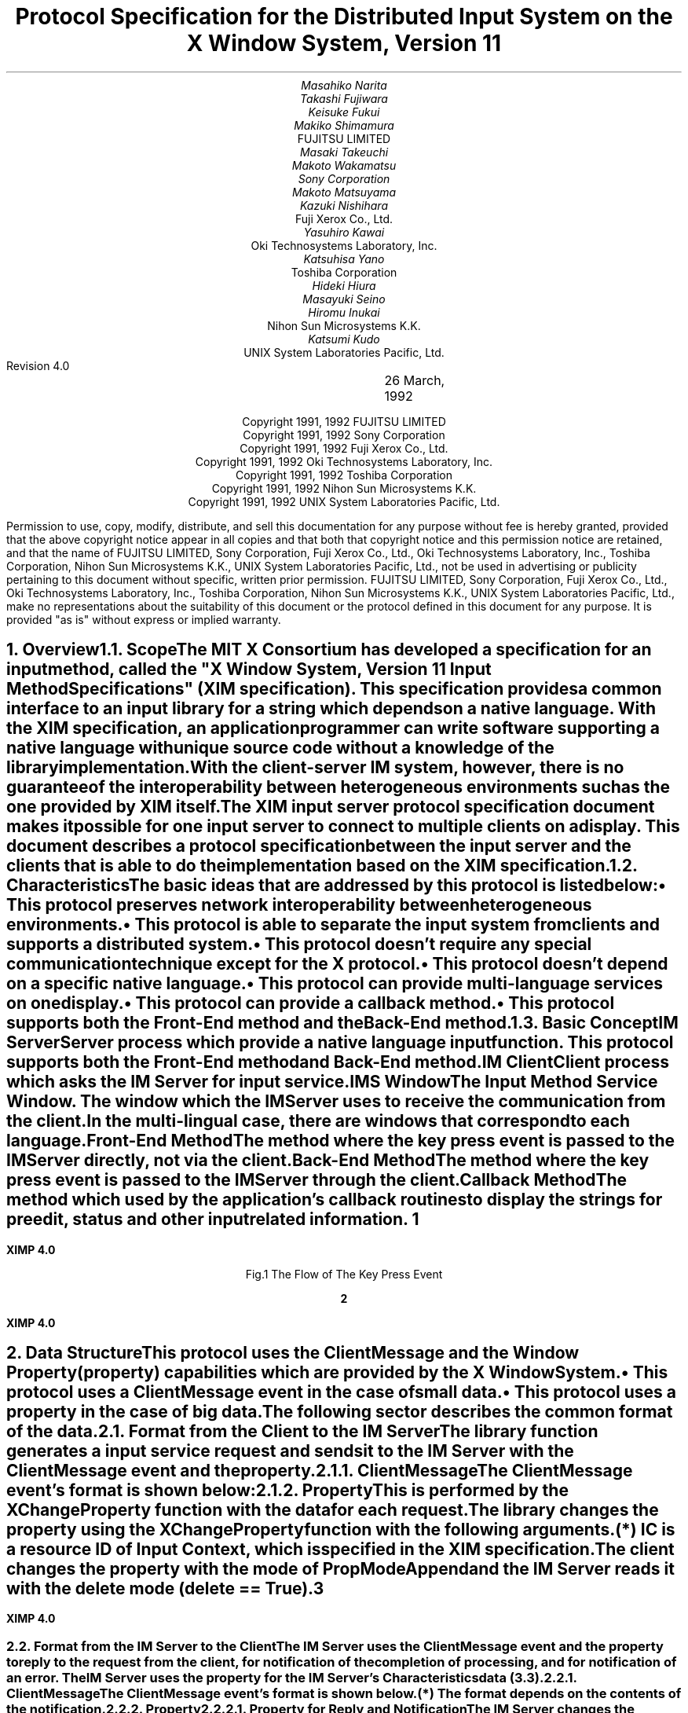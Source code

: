 .\" To print this file, type tbl macros.t ThisFile | troff -ms
.EH ''''
.OH ''''
.EF ''''
.OF ''''
.fp 6 I
.fp 7 C
.fp 8 CB
.ps 11
.nr PS 11
\&
.sp 3
.TL
\s+3\fBProtocol Specification for the Distributed Input System\fP\s-3
.sp
on the X Window System, Version 11
.sp 3
.AU
Masahiko Narita
Takashi Fujiwara
Keisuke Fukui
Makiko Shimamura
.AI
FUJITSU LIMITED
.AU
Masaki Takeuchi
Makoto Wakamatsu
Sony Corporation
.AU
Makoto Matsuyama
Kazuki Nishihara
.AI
Fuji Xerox Co., Ltd.
.AU
Yasuhiro Kawai
.AI
Oki Technosystems Laboratory, Inc.
.AU
Katsuhisa Yano
.AI
Toshiba Corporation
.AU
Hideki Hiura
Masayuki Seino
Hiromu Inukai
.AI
Nihon Sun Microsystems K.K.
.AU
Katsumi Kudo
.AI
UNIX System Laboratories Pacific, Ltd.
.sp 4
Revision 4.0		 26 March, 1992
.ce 0
.br
\&
.LP
.ps 11
.nr PS 11
.bp
\&
.ps 9
.nr PS 9
.sp 8
.LP
.DS C
Copyright 1991, 1992 FUJITSU LIMITED
Copyright 1991, 1992 Sony Corporation
Copyright 1991, 1992 Fuji Xerox Co., Ltd.
Copyright 1991, 1992 Oki Technosystems Laboratory, Inc.
Copyright 1991, 1992 Toshiba Corporation
Copyright 1991, 1992 Nihon Sun Microsystems K.K.
Copyright 1991, 1992 UNIX System Laboratories Pacific, Ltd.
.DE
.sp 3
.LP
Permission to use, copy, modify, distribute, and sell this documentation
for any purpose without fee is hereby granted, provided that the above
copyright notice appear in all copies and that both that copyright notice
and this permission notice are retained, and that the name of FUJITSU 
LIMITED, Sony Corporation, Fuji Xerox Co., Ltd., Oki Technosystems 
Laboratory, Inc., Toshiba Corporation, Nihon Sun Microsystems K.K., UNIX 
System Laboratories Pacific, Ltd., not be used in advertising or publicity 
pertaining to this document without specific, written prior permission.
FUJITSU LIMITED, Sony Corporation, Fuji Xerox Co., Ltd., Oki Technosystems 
Laboratory, Inc., Toshiba Corporation, Nihon Sun Microsystems K.K., UNIX 
System Laboratories Pacific, Ltd., make no representations about the 
suitability of this document or the protocol defined in this document for 
any purpose.  It is provided "as is" without express or implied warranty.
.ps 11
.nr PS 11
.bp 1
.EH '\fBXIMP 4.0\fP'''
.OH '\fBXIMP 4.0\fP'''
.EF ''\fB % \fP''
.OF ''\fB % \fP''
.NH 1
Overview
.XS
\*(SN Overview
.XE
.NH 2
Scope
.XS
\*(SN Scope
.XE
.LP
The MIT X Consortium has developed a specification for an input method, 
called the "X Window System, Version 11 Input Method Specifications" 
(XIM specification). This specification provides a common interface to 
an input library for a string which depends on a native language. 
With the XIM specification, an application programmer can write software 
supporting a native language with unique source code without a knowledge 
of the library implementation.
.LP
With the client-server IM system, however, there is no guarantee of the 
interoperability between heterogeneous environments such as the one 
provided by XIM itself.
.LP
The XIM input server protocol specification document makes it possible 
for one input server to connect to multiple clients on a display. 
This document describes a protocol specification between the input server 
and the clients that is able to do the implementation based on the XIM 
specification.
.LP
.NH 2
Characteristics
.XS
\*(SN Characteristics
.XE
.LP
The basic ideas that are addressed by this protocol is listed below:
.IP \(bu 
This protocol preserves network interoperability between heterogeneous 
environments.
.IP \(bu
This protocol is able to separate the input system from clients and 
supports a distributed system.
.IP \(bu
This protocol doesn't require any special communication technique except 
for the X protocol.
.IP \(bu
This protocol doesn't depend on a specific native language.
.IP \(bu
This protocol can provide multi-language services on one display.
.IP \(bu
This protocol can provide a callback method.
.IP \(bu
This protocol supports both the Front-End method and the Back-End method.
.LP
.NH 2
Basic Concept
.XS
\*(SN Basic Concept
.XE
.LP
.IP "IM Server"
Server process which provide a native language input function.
This protocol supports both the Front-End method and Back-End method.
.IP "IM Client"
Client process which asks the IM Server for input service.
.IP "IMS Window"
The Input Method Service Window.  The window which the IM Server uses to 
receive the communication from the client.  In the multi-lingual case, 
there are windows that correspond to each language.
.IP "Front-End Method"
The method where the key press event is passed to the IM Server directly, 
not via the client.
.IP "Back-End Method"
The method where the key press event is passed to the IM Server through 
the client.
.IP "Callback Method"
The method which used by the application's callback routines to display 
the strings for preedit, status and other input related information.
.bp
.in +4c
.\" ---------- figure start ----------
... -0.25 -2.5 2 0.75
... 0.000i 3.250i 2.250i 0.000i
.nr 00 \n(.u
.nf
.PS 3.250i 2.250i 
.br
\h'1.250i'\v'0.750i'\h'-0.0m'\v'0.2m'\h'-\w'IM Client'u/2u'IM Client\h'-\w'IM Client'u/2u'
.sp -1
\h'0.250i'\v'1.500i'\v'-.13m'\L'-1.500i\(br'\v'.13m'
.sp -1
\h'0.250i'\l'2.000i'
.sp -1
\h'2.250i'\v'-.13m'\L'1.500i\(br'\v'.13m'
.sp -1
\h'2.250i'\v'1.500i'\l'-2.000i'
.sp -1
\h'1.500i'\v'1.250i'\h'-0.0m'\v'0.2m'\h'-\w'XIM Library'u/2u'XIM Library\h'-\w'XIM Library'u/2u'
.sp -1
\h'0.750i'\v'1.500i'\D'l0.050i 0.000i'
.sp -1
\h'0.854i'\v'1.500i'\D'l0.050i 0.000i'
.sp -1
\h'0.957i'\v'1.500i'\D'l0.050i 0.000i'
.sp -1
\h'1.061i'\v'1.500i'\D'l0.050i 0.000i'
.sp -1
\h'1.164i'\v'1.500i'\D'l0.050i 0.000i'
.sp -1
\h'1.268i'\v'1.500i'\D'l0.050i 0.000i'
.sp -1
\h'1.371i'\v'1.500i'\D'l0.050i 0.000i'
.sp -1
\h'1.475i'\v'1.500i'\D'l0.050i 0.000i'
.sp -1
\h'1.579i'\v'1.500i'\D'l0.050i 0.000i'
.sp -1
\h'1.682i'\v'1.500i'\D'l0.050i 0.000i'
.sp -1
\h'1.786i'\v'1.500i'\D'l0.050i 0.000i'
.sp -1
\h'1.889i'\v'1.500i'\D'l0.050i 0.000i'
.sp -1
\h'1.993i'\v'1.500i'\D'l0.050i 0.000i'
.sp -1
\h'2.096i'\v'1.500i'\D'l0.050i 0.000i'
.sp -1
\h'2.200i'\v'1.500i'\D'l0.050i 0.000i'
.sp -1
\h'2.250i'\v'1.500i'\D'l0.000i -0.050i'
.sp -1
\h'2.250i'\v'1.388i'\D'l0.000i -0.050i'
.sp -1
\h'2.250i'\v'1.275i'\D'l0.000i -0.050i'
.sp -1
\h'2.250i'\v'1.163i'\D'l0.000i -0.050i'
.sp -1
\h'2.250i'\v'1.050i'\D'l0.000i -0.050i'
.sp -1
\h'2.250i'\v'1.000i'\D'l-0.050i 0.000i'
.sp -1
\h'2.146i'\v'1.000i'\D'l-0.050i 0.000i'
.sp -1
\h'2.043i'\v'1.000i'\D'l-0.050i 0.000i'
.sp -1
\h'1.939i'\v'1.000i'\D'l-0.050i 0.000i'
.sp -1
\h'1.836i'\v'1.000i'\D'l-0.050i 0.000i'
.sp -1
\h'1.732i'\v'1.000i'\D'l-0.050i 0.000i'
.sp -1
\h'1.629i'\v'1.000i'\D'l-0.050i 0.000i'
.sp -1
\h'1.525i'\v'1.000i'\D'l-0.050i 0.000i'
.sp -1
\h'1.421i'\v'1.000i'\D'l-0.050i 0.000i'
.sp -1
\h'1.318i'\v'1.000i'\D'l-0.050i 0.000i'
.sp -1
\h'1.214i'\v'1.000i'\D'l-0.050i 0.000i'
.sp -1
\h'1.111i'\v'1.000i'\D'l-0.050i 0.000i'
.sp -1
\h'1.007i'\v'1.000i'\D'l-0.050i 0.000i'
.sp -1
\h'0.904i'\v'1.000i'\D'l-0.050i 0.000i'
.sp -1
\h'0.800i'\v'1.000i'\D'l-0.050i 0.000i'
.sp -1
\h'0.750i'\v'1.000i'\D'l0.000i 0.050i'
.sp -1
\h'0.750i'\v'1.112i'\D'l0.000i 0.050i'
.sp -1
\h'0.750i'\v'1.225i'\D'l0.000i 0.050i'
.sp -1
\h'0.750i'\v'1.337i'\D'l0.000i 0.050i'
.sp -1
\h'0.750i'\v'1.450i'\D'l0.000i 0.050i'
.sp -1
\h'1.500i'\v'2.000i'\h'-0.0m'\v'0.2m'\h'-\w'IM Server'u/2u'IM Server\h'-\w'IM Server'u/2u'
.sp -1
\h'0.750i'\v'2.250i'\v'-.13m'\L'-0.500i\(br'\v'.13m'
.sp -1
\h'0.750i'\v'1.750i'\l'1.500i'
.sp -1
\h'2.250i'\v'1.750i'\v'-.13m'\L'0.500i\(br'\v'.13m'
.sp -1
\h'2.250i'\v'2.250i'\l'-1.500i'
.sp -1
\h'1.250i'\v'3.000i'\h'-0.0m'\v'0.2m'\h'-\w'X Server'u/2u'X Server\h'-\w'X Server'u/2u'
.sp -1
\h'0.250i'\v'3.250i'\v'-.13m'\L'-0.500i\(br'\v'.13m'
.sp -1
\h'0.250i'\v'2.750i'\l'2.000i'
.sp -1
\h'2.250i'\v'2.750i'\v'-.13m'\L'0.500i\(br'\v'.13m'
.sp -1
\h'2.250i'\v'3.250i'\l'-2.000i'
.sp -1
\h'0.500i'\v'2.750i'\D'l0.000i -0.050i'
.sp -1
\h'0.500i'\v'2.650i'\D'l0.000i -0.050i'
.sp -1
\h'0.500i'\v'2.550i'\D'l0.000i -0.050i'
.sp -1
\h'0.500i'\v'2.450i'\D'l0.000i -0.050i'
.sp -1
\h'0.500i'\v'2.350i'\D'l0.000i -0.050i'
.sp -1
\h'0.500i'\v'2.250i'\D'l0.000i -0.050i'
.sp -1
\h'0.500i'\v'2.150i'\D'l0.000i -0.050i'
.sp -1
\h'0.500i'\v'2.050i'\D'l0.000i -0.050i'
.sp -1
\h'0.500i'\v'1.950i'\D'l0.000i -0.050i'
.sp -1
\h'0.500i'\v'1.850i'\D'l0.000i -0.050i'
.sp -1
\h'0.500i'\v'1.750i'\D'l0.000i -0.050i'
.sp -1
\h'0.500i'\v'1.650i'\D'l0.000i -0.050i'
.sp -1
\h'0.500i'\v'1.550i'\D'l0.000i -0.050i'
.sp -1
\h'0.500i'\v'1.450i'\D'l0.000i -0.050i'
.sp -1
\h'0.500i'\v'1.350i'\D'l0.000i -0.050i'
.sp -1
\h'0.500i'\v'1.250i'\D'l0.000i -0.050i'
.sp -1
\h'0.500i'\v'1.150i'\D'l0.000i -0.050i'
.sp -1
\h'0.500i'\v'1.050i'\D'l0.000i -0.050i'
.sp -1
\h'0.500i'\v'0.950i'\D'l0.000i -0.050i'
.sp -1
\h'0.500i'\v'0.900i'\D'l0.050i 0.000i'
.sp -1
\h'0.613i'\v'0.900i'\D'l0.050i 0.000i'
.sp -1
\h'0.725i'\v'0.900i'\D'l0.050i 0.000i'
.sp -1
\h'0.837i'\v'0.900i'\D'l0.050i 0.000i'
.sp -1
\h'0.950i'\v'0.900i'\D'l0.050i 0.000i'
.sp -1
\h'1.000i'\v'0.900i'\D'l0.000i 0.050i'
.sp -1
\h'1.000i'\v'1.000i'\D'l0.000i 0.050i'
.sp -1
\h'1.000i'\v'1.100i'\D'l0.000i 0.050i'
.sp -1
\h'1.000i'\v'1.200i'\D'l0.000i 0.050i'
.sp -1
\h'1.000i'\v'1.300i'\D'l0.000i 0.050i'
.sp -1
\h'1.000i'\v'1.400i'\D'l0.000i 0.050i'
.sp -1
\h'1.000i'\v'1.500i'\D'l0.000i 0.050i'
.sp -1
\h'1.000i'\v'1.600i'\D'l0.000i 0.050i'
.sp -1
\h'1.000i'\v'1.700i'\D'l0.000i 0.050i'
.sp -1
\h'0.975i'\v'1.650i'\D'l0.025i 0.100i'
.sp -1
\h'1.025i'\v'1.650i'\D'l-0.025i 0.100i'
.sp -1
\v'2.500i'\h'-0.0m'\v'0.2m'\v'-1u*\n(.vu/2u'\h'-\w'Back End'u/2u'Back End\h'-\w'Back End'u/2u'
.sp -1
\v'2.500i'\h'-0.0m'\v'0.2m'\v'1u*\n(.vu/2u'\h'-\w'Method'u/2u'Method\h'-\w'Method'u/2u'
.sp -1
\h'1.250i'\v'2.750i'\D'l0.000i -0.050i'
.sp -1
\h'1.250i'\v'2.638i'\D'l0.000i -0.050i'
.sp -1
\h'1.250i'\v'2.525i'\D'l0.000i -0.050i'
.sp -1
\h'1.250i'\v'2.412i'\D'l0.000i -0.050i'
.sp -1
\h'1.250i'\v'2.300i'\D'l0.000i -0.050i'
.sp -1
\h'1.275i'\v'2.350i'\D'l-0.025i -0.100i'
.sp -1
\h'1.225i'\v'2.350i'\D'l0.025i -0.100i'
.sp -1
\h'1.750i'\v'2.500i'\h'-0.0m'\v'0.2m'\v'-1u*\n(.vu/2u'\h'-\w'Front End'u/2u'Front End\h'-\w'Front End'u/2u'
.sp -1
\h'1.750i'\v'2.500i'\h'-0.0m'\v'0.2m'\v'1u*\n(.vu/2u'\h'-\w'Method'u/2u'Method\h'-\w'Method'u/2u'
.sp -1
.sp 1+3.250i
.PE
.if \n(00 .fi
.\" ---------- figure end ----------
.in -4c
.sp
.ce
Fig.1 The Flow of The Key Press Event
.LP
.bp
.NH 1
Data Structure
.XS
\*(SN Data Structure
.XE
.LP
This protocol uses the ClientMessage and the Window Property (property)
capabilities which are provided by the X Window System.
.IP \(bu
This protocol uses a ClientMessage event in the case of small data.
.IP \(bu
This protocol uses a property in the case of big data.
.LP
The following sector describes the common format of the data.
.LP
.NH 2
Format from the Client to the IM Server 
.XS
\*(SN Format from the Client to the IM Server 
.XE
.LP
The library function generates a input service request and sends it to 
the IM Server with the ClientMessage event and the property. 
.LP
.NH 3
ClientMessage
.XS
\*(SN ClientMessage
.XE
.LP
The ClientMessage event's format is shown below:
.RS
.TS
tab(:);
c s | c
lw(2c) lw(2.5c) | l.
_
.sp 6p
.B
Structure Member:Contents
.sp 6p
_
.sp 6p
.R
int:type:ClientMessage
u_long:serial:Set by the X Window System
Bool:send_event:Set by the X Window System
Display:*display:The value specified with XOpenIM
Window:window:IMS Window ID
Atom:message_type:_XIMP_PROTOCOL
int:format:32
.sp 6p
_
.sp 6p
long:data[5]:(to be described in each request)
.sp 6p
_
.TE
.RE
.LP
.NH 3
Property
.XS
\*(SN Property
.XE
.LP
This is performed by the XChangeProperty function with the data for each 
request.
.LP
The library changes the property using the XChangeProperty function with 
the following arguments.
.RS
.TS H
tab(:);
c s | c
lw(2c) lw(2.5c) | l.
_
.sp 6p
.B
Argument:Contents
.sp 6p
_
.sp 6p
.TH
.R
Display:*display:Specified in XOpenIM
Window:window:Client window ID specified in IC (*)
Atom:property:to be described in each request
Atom:type:to be described in each request
int:format:to be described in each request
int:mode:PropModeAppend
u_char:*data:to be described in each request
int:nelements:to be described in each request
.sp 6p
_
.TE
.LP
.IP (*)
IC is a resource ID of Input Context, which is specified in the XIM 
specification.
.RE
.LP
The client changes the property with the mode of PropModeAppend and the 
IM Server reads it with the delete mode (delete == True).
.LP
.bp
.NH 2
Format from the IM Server to the Client
.XS
\*(SN Format from the IM Server to the Client
.XE
.LP
The IM Server uses the ClientMessage event and the property to reply to 
the request from the client, for notification of the completion of 
processing, and for notification of an error. The IM Server uses the 
property for the IM Server's Characteristics data (3.3). 
.LP
.NH 3
ClientMessage
.XS
\*(SN ClientMessage
.XE
.LP
The ClientMessage event's format is shown below.
.RS
.TS H
tab(:);
c s | c
lw(2c) lw(2.5c) | l.
_
.sp 6p
.B
Structure Member:Contents
.sp 6p
_
.TH
.sp 6p
.R
int:type:ClientMessage
u_long:serial:Set by the X Window System
Bool:send_event:Set by the X Window System
Display:*display:IM Server's Display
Window:window:Focus Window ID specified in IC
Atom:message_type:_XIMP_PROTOCOL
int:format:32 or 8 (*)
.sp 6p
_
.sp 6p
long:data[5]:(to be described in each request)
.sp 6p
_
.TE
.LP
.IP (*)
The format depends on the contents of the notification.
.RE
.LP
.NH 3
Property
.XS
\*(SN Introduction
.XE
.NH 4
Property for Reply and Notification 
.XS
\*(SN Property for Reply and Notification 
.XE
.LP
The IM Server changes the property using the XChangeProperty function 
with the following arguments.
.RS
.TS H
tab(:);
c s | c
lw(2c) lw(2.5c) | l.
_
.sp 6p
.B
Argument:Contents
.sp 6p
_
.sp 6p
.TH
.R
Display:*display:IM Server's Display
Window:window:IMS Window ID
Atom:property:to be described in each request
Atom:type:to be described in each request
int:format:to be described in each request
int:mode:PropModeAppend
u_char:*data:to be described in each request
int:nelements:to be described in each request
.sp 6p
_
.TE
.RE
.LP
The IM Server changes the property with the mode of PropModeAppend and 
the client reads it with the delete mode (delete == True).
.LP
.bp
.NH 4
Property for IM Server's Characteristics Data 
.XS
\*(SN Property for IM Server's Characteristics Data 
.XE
.LP
The IM Server changes the property using the XChangeProperty function 
with the following arguments.
.RS
.TS H
tab(:);
c s  | c
lw(2c) lw(2.5c)  | l.
_
.sp 6p
.TH
.B
Argument:Contents
.sp 6p
_
.sp 6p
.sp 6p
.R
Display:*display:IM Server's Display
Window:window:IMS Window ID
Atom:property:to be described in each request
Atom:type:to be described in each request
int:format:to be described in each request
int:mode:PropModeReplace
u_char:*data:to be described in each request
int:nelements:to be described in each request
.sp 6p
_
.TE
.RE
.LP
The IM Server changes the property with the mode of PropModeAppend and 
the client reads it with the delete mode (delete == False).
.LP
.bp
.NH 1
Initial Processing in IM Server
.XS
\*(SN Initial Processing in IM Server
.XE
.LP
The IM Server sets the following during initialization.
.IP \(bu
Creation of the Atom declaring the language
.IP \(bu
Declaration the IMS Window
.IP \(bu
Registration of the attributes of the IM Server
.LP
.NH 2
Creation of the Atom declaring the input language
.XS
\*(SN Creation of the Atom declaring the input language
.XE
.LP
The IM Server registers the name of input language with the following 
format.
.DS
Basic Declaration of Input	_XIMP_<localename>
Detailed Declaration of Input	_XIMP_<localename>@<servername>.<screen>
.sp
	<localename>	locale name
	<servername>	IM Server name
	<screen>		screen number
.DE
.LP
The IM Server must at least declare basic declaration format.
.LP
This localename format is compliant with POSIX and XPG3, using the 
following format.
.DS
<language>[_<territory>]
.DE
.LP
This protocol uses ISO 639 (language code) in "language" and ISO 3166 
(country code) in "territory".
.LP
In case of multiple Atoms for a locale, choose the longest name.
.RS
.TS
tab(;);
l s s
lw(1c) l l.
For example:
.sp 6p
;_XIMP_ja;Japanese
;_XIMP_ja_JP
;_XIMP_ja_JP@xxx.0
;_XIMP_ko;Korean
;_XIMP_ko_KR
;_XIMP_ko_KR@xxx.0
;_XIMP_zh_CN;Chinese in Mainland China
;_XIMP_zh_CN@xxx.0
;_XIMP_zh_TW;Chinese in R.O.C.
;_XIMP_zh_TW@xxx.0
.TE
.RE
.LP
.NH 2
Declaration of the IMS Window
.XS
\*(SN Declaration of the IMS Window
.XE
.LP
The IM Server creates a window (IMS Window) for communication between 
clients and the IM Server depending on the input language. An IMS Window 
is declared as a selection owner of the Atom which declares the input 
language. 
.LP
.bp
.NH 2
Registration of the Attributes of the IM Server
.XS
\*(SN Registration of the Attributes of the IM Server
.XE
.LP 
IM Server registers the following information to an IMS Window as a 
property. The detailed information shown below.
.RS
.TS
tab(:);
lw(6c) l.
_XIMP_VERSION:Protocol version
_XIMP_STYLE:List of supported styles
_XIMP_TYPE:Type of protocol
.TE
.RE
.LP
The above attributes must be set by the IM Server. The following 
attributes are optional.
.RS
.TS
tab(:);
lw(6c) l.
_XIMP_SERVERNAME:Name of IM Server
_XIMP_SERVERVERSION:Version of IM Server
_XIMP_VENDORNAME:Name of vendor
_XIMP_SPROC_STARTED_KEYS:Start of keys
_XIMP_SPROC_STOPPED_KEYS:Last of keys
_XIMP_EXTENSIONS:List of vendor extensions
.TE
.RE
.LP
.NH 3
_XIMP_VERSION
.XS
\*(SN _XIMP_VERSION
.XE
.LP
.RS
.TS
tab(|);
l c l.
Property Name|:|_XIMP_VERSION
Property Type|:|XA_STRING
Format|:|8
data|:|String described protocol version
nelements|:|String Length of data
.TE
.RE
.LP
.TS
center, allbox;
lw(9c).
.vs 15
XIMP.4.0
.TE
.LP
.NH 3
_XIMP_STYLE
.XS
\*(SN _XIMP_STYLE
.XE
.LP
.RS
.TS
tab(|);
l c l.
Property Name|:|_XIMP_STYLE
Property Type|:|_XIMP_STYLE
Format|:|32
data|:|List of XIMStyle that are described in the XIM specification
nelements|:|The number of styles which are supported by the IM Server
.TE
.RE
.LP
.TS
center, allbox, tab(:);
n lw(8c).
.vs 15
0:\&
4:\&
\&
.TE
.LP
.bp
.NH 3
_XIMP_TYPE
.XS
\*(SN _XIMP_TYPE
.XE
.LP
.RS
.TS
tab(|);
l c l.
Property Name|:|_XIMP_TYPE
Property Type|:|_XIMP_TYPE
Format|:|32
data|:|List of bitmasks, each of which specifies the IM Server supported 
style nelements|:|The number of types that the IM Server supports
.TE
.RE
.LP
.TS
center, box, tab(:);
n | l | l.
.vs 15
0:each element is described below:priority high
_
4
_

::priority low
.TE
.LP
Current possible values are a combination of the following:
.TS
center, tab(:);
| lw(3c) | n | n | n | n | n | n |
l n n n n n n.
_
\&
_
:5:4:3:2:1:0
.TE
.LP
.RS
.IP "0 : Front-End"
.IP "1 : Back-End"
.IP "2 : Type1"
library recognizes registered keys and notifies a server to start to 
processing key events.
.IP "3 : Type2"
library does not recognize any registered keys.  IM Server will always 
be the first to process key events.
.IP "4 : Type3"
This type is only occurred in the case of Front-End. Key events are 
always passed to both of IM Server and the library. Both of them 
recognize registered keys.
.IP "5 : Synchronous-Transfer"
KeyPress is transferred synchronously. (See 4.1.) 
(This bit has meaning only when the Back-End bit is ON.)
.RE
.LP
Protocol details are determined by the type. Type dependent Protocols 
are described below.
.TS
center, tab(:);
l | c | c | c | c | c.
_
.sp 6p
.B
Protocol Name:FEP/Type1:FEP/2:FEP/3:BEP/1:BEP/2
.sp 6p
_
.sp 6p
.R
\fBXIMP_REG_KEY_PRESSED\fP:mandatory:none:optional:mandatory:none
\fBXIMP_SPROC_STARTED\fP:optional:none:optional:none:none
\fBXIMP_SPROC_STOPPED\fP:mandatory:none:optional:mandatory:none
.sp 6p
_
.TE
.LP
.TS
center, tab(:);
l c c c.
_
.sp 6p
.B
:Optional:Mandatory:None
.R
.sp 6p
_
.sp 6p
\fBReceiver\fP:need not receive message:must receive message:don't receive message
.sp 6p
_
.sp 6p
\fBSender\fP:must send message:must send message:don't send message
.sp 6p
_
.TE
.LP
.NH 3
_XIMP_SERVERNAME
.XS
\*(SN _XIMP_SERVERNAME
.XE
.LP
.RS
.TS
tab(|);
l c l.
Property Name|:|_XIMP_SERVERNAME
Property Type|:|XA_STRING
Format|:|8
data|:|String described server name
nelements|:|String length of data
.TE
.RE
.LP
.TS
center, allbox;
lw(9c).
.vs 15
\&
.TE
.LP
.NH 3
_XIMP_SERVERVERSION
.XS
\*(SN _XIMP_SERVERVERSION
.XE
.LP
.RS
.TS
tab(|);
l c l.
Property Name|:|_XIMP_SERVERVERSION
Property Type|:|XA_STRING
Format|:|8
data|:|String described server version
nelements|:|String length of data
.TE
.RE
.LP
.TS
center, allbox;
lw(9c).
.vs 15
\&
.TE
.LP
.NH 3
_XIMP_VENDORNAME
.XS
\*(SN _XIMP_VENDORNAME
.XE
.LP
.RS
.TS
tab(|);
l c l.
Property Name|:|_XIMP_VENDORNAME
Property Type|:|XA_STRING
Format|:|8
data|:|String described vendor name
nelements|:|String length of data
.TE
.RE
.LP
.TS
center, allbox;
lw(9c).
.vs 15
\&
.TE
.LP
.NH 3
_XIMP_SPROC_STARTED_KEYS
.XS
\*(SN _XIMP_SPROC_STARTED_KEYS
.XE
.LP
.RS
.TS
tab(|);
l c l.
Property Name|:|_XIMP_SPROC_STARTED_KEYS
Property Type|:|_XIMP_SPROC_STARTED_KEYS
Format|:|32
data|:|Modifier, modifier mask and keysym for judging the key event of start
nelements|:|The number of keys * 3
.TE
.RE
.LP
.TS
center, box, tab(:);
n | lw(8c). 
.vs 15
0:modifier
_
4:modifier_mask
_
8:keysym
\&
\&
_
.TE
.LP
.bp
.NH 3
_XIMP_SPROC_STOPPED_KEYS
.XS
\*(SN _XIMP_SPROC_STOPPED_KEYS
.XE
.LP
.RS
.TS
tab(|);
l c l.
Property Name|:|_XIMP_SPROC_STOPPED_KEYS
Property Type|:|_XIMP_SPROC_STOPPED_KEYS
Format|:|32
data|:|Modifier, modifier mask and keysym for judging the key event of stop
nelements|:|The number of keys * 3
.TE
.RE
.LP
.TS
center, box, tab(:);
n | lw(8c).
.vs 15
0:modifier
_
4:modifier_mask
_
8:keysym
_
\&
\&
\&
_
.TE
.LP
.bp
.NH 1
Basic Request
.XS
\*(SN Basic Request
.XE
.LP
There are the following requests and replies between IM Server and clients.
.IP 1)
Request from the client to the IM Server.
.TS H
tab(:);
cw(7.5c) | cw(5c) | c
l | l | l.
_
.sp 6p
.B
Request:Contents:Sect. #
.sp 6p
_
.sp 6p
.TH
.R
\fBXIMP_KEYPRESS\fP:Forward KeyPressEvent:4.1 
\fBXIMP_KEYRELEASE\fP:Forward KeyReleaseEvent:4.1
\fBXIMP_CREATE\fP:Open Connection Request:4.2.1 
\fBXIMP_DESTROY\fP:Close Connection Request:4.3 
\fBXIMP_REG_KEY_PRESSED\fP:Start Conversion Request:4.4 
\fBXIMP_SETFOCUS\fP:Focus Window Request:4.5 
\fBXIMP_UNSETFOCUS\fP:Unfocus Window Request:4.6 
\fBXIMP_CLIENTWINDOW\fP:Changing the Client Window:4.8.1 
\fBXIMP_FOCUSWINDOW\fP:Changing the Focus Window:4.8.2 
\fBXIMP_MOVE\fP:Move Preedit Window Request:4.8.3 
\fBXIMP_SETVALUE\fP:Set Value Request:4.8.4 
\fBXIMP_GETVALUE\fP:Get Value Request:4.9.1
\fBXIMP_RESET\fP:Reset IM Server Request:4.10.1
\fBXIMP_EVENTMASK_NOTIFY\fP:Event Mask Notification:4.11
.sp 6p
_
.TE
.LP
.IP 2)
Reply from the IM Server to the client
.TS H
tab(:);
cw(7.5c) | cw(5c) | c
l | l | l.
_
.sp 6p
.B
Reply:Contents:Sect. #
.sp 6p
_
.sp 6p
.TH
.R
\fBXIMP_KEYPRESS\fP:Forward KeyPressEvent:4.1
\fBXIMP_KEYPRESS_RETURN\fP:Forward KeyPressEvent:4.1
\fBXIMP_KEYRELEASE\fP:Forward KeyReleaseEvent:4.1
\fBXIMP_KEYRELEASE_RETURN\fP:Forward KeyReleaseEvent:4.1
\fBXIMP_CREATE_RETURN\fP:Return ICID:4.2.3
\fBXIMP_SPROC_STARTED\fP:Process Start Notification:4.4
\fBXIMP_SPROC_STOPPED\fP:Process Stop Notification:4.4
\fBXIMP_READPROP\fP:Return Converted String:4.7.1
\fBXIMP_CLIENTWINDOW_RETURN\fP:Return Client Window ID:4.8.1
\fBXIMP_FOCUSWINDOW_RETURN\fP:Return Focus Window ID:4.8.2
\fBXIMP_GETVALUE_RETURN\fP:Return Attributes:4.9.2
\fBXIMP_RESET_RETURN\fP:Reset IM Server Return:4.10
\fBXIMP_EVENTMASK_NOTIFY_RETURN\fP:Event Mask Notification:4.11.2
\fBXIMP_ERROR\fP:Error Notification:4.12.1
.sp 6p
_
.TE
.LP
.bp
.NH 2
Forward KeyEvent
.XS
\*(SN Forward KeyEvent
.XE
.LP
These protocols will be used in the case of a KeyPress Event or a 
KeyRelease Event. These protocols are used with both Front-End and 
Back-End methods.  The Front-End method forwards a intercepted key event 
to the client which isn't used in the IM. The Back-End method sends the 
key event to the IM Server.
.LP
It's easy to send the key event using the XSendEvent function, but there 
is a security problem because all clients can send the key event. 
More secure applications can ignore the key event by sending by the 
XSendEvent.
.LP
Considering the security problem, clients and the IM Server use an 
established channel based on this protocol to send the key event. Using 
this method seems to be better than using the simple XSendEvent method.
.LP
.RS
Data Format (for KeyPress)
.LP
.ce
Data Field in the XClientMessage Structure
.TS
center, allbox, tab(:);
n lw(8c).
.vs 15
0:\fBXIMP_KEYPRESS\fP
4:ICID
8:keycode
12:state
16:time stamp
.TE
.LP
.RS
3 members of the XKeyEvent, keycode, state and time stamp, are sent in 
this ClientMessage.
.RE
.LP
Data Format (for KeyRelease)
.LP
.ce
Data Field in the XClientMessage Structure
.TS
center, allbox, tab(:);
n lw(8c).
.vs 15
0:X\fBIMP_KEYRELEASE\fP
4:ICID
8:keycode
12:state
16:time stamp
.TE
.LP
.RS
3 members of the XKeyEvent, keycode, state and time stamp, are sent in 
this ClientMessage.
.RE
.RE
.LP
.IP "Synchronous Transfer"
When the type of a protocol is "Synchronous-Transfer", KeyPress Event 
and KeyRelease Event are treated synchronously. Specifically, IM Server 
returns the following reply to a 
.PN XIMP_KEYPRESS
request and 
.PN XIMP_KEYRELEASE
request from a client. The request from IM Server to the client which 
was generated on the trigger of the 
.PN XIMP_KEYPRESS
request or 
.PN XIMP_KEYRELEASE 
request (for example, a callback request) should be sent before this 
reply. The client shall postpone processing the normal XEvent till 
receiving this reply.
.LP
.bp
.RS
Data Format (for KeyPress)
.LP
.ce
Data Field in the XClientMessage Structure
.TS
center, allbox, tab(:);
n lw(8c).
.vs 15
0:\fBXIMP_KEYPRESS_RETURN\fP
4:ICID
.TE
.LP
Data Format (for KeyRelease)
.LP
.ce
Data Field in the XClientMessage Structure
.vs 15
.TS
center, allbox, tab(:);
n lw(8c).
.vs 15
0:\fBXIMP_KEYRELEASE_RETURN\fP
4:ICID
.TE
.RE
.LP
.bp
.NH 2
Initial processing for establishing the connection
.XS
\*(SN Initial processing for establishing the connection
.XE
.LP
.IP "1) Initial processing in the client"
The client performs the following procedure before sending input service 
requests.
.RS
.IP \(bu
Get the IMS Window id
.IP \(bu
Set the attributes used in initial connection
.IP \(bu
Send the request for connection
.IP \(bu
Receive the reply which includes the ICID from IM Server
.RE
.LP
.IP "2) Processing in IM Server"
.RS
.IP \(bu
Registration of the client
.IP \(bu
Reply which includes the ICID corresponding to the client
.RE
.LP
.NH 3
Setting the IC Information
.XS
\*(SN Setting the IC Information
.XE
.LP
The clients set the following property before the connection request, 
and the IM Server reads it at during the initialization of the connection. 
It is possible to set or change this information even while using 
.PN XIMP_SETVALUE.
.DS
_XIMP_VERSION		protocol version using the client
_XIMP_FOCUS			Current focus window
_XIMP_PREEDIT		Detailed information about preedit window
_XIMP_PREEDITFONT	Font information about preedit window
_XIMP_STATUS			Detailed information about status window
_XIMP_STATUSFONT		Font information about status window
_XIMP_TYPE			Type of protocol
.DE
.LP
.IP "\(bu _XIMP_VERSION Property"
.TS
tab(|);
l c l.
Property Name|:|_XIMP_VERSION
Property Type|:|XA_STRING
Format|:|8
data|:|String specifies Protocol Version
nelements|:|String length of data
.TE
.LP
.TS
center, allbox;
lw(9c).
.vs 15
XIMP.4.0
.TE
.LP
.IP "\(bu _XIMP_FOCUS Property"
.TS
tab(|);
l c l.
Property Name|:|_XIMP_FOCUS
Property Type|:|XA_WINDOW
Format|:|32
data|:|Focus Window ID
nelements|:|1
.TE
.LP
.TS
center, allbox;
lw(9c).
.vs 15
Window ID
.TE
.bp
.LP
.IP "\(bu _XIMP_PREEDIT Property"
.sp 6p
The client registers the following property to set the preedit window's 
attributes.
.TS
tab(|);
l c l.
Property Name|:|_XIMP_PREEDIT
Property Type|:|_XIMP_PREEDIT
Format|:|32
data|:|Values corresponding the XIM specification with the following format.
nelements|:|15
.TE
.LP
.TS
center, allbox, tab(:);
n lw(8c).
.vs 15
0:Area.x
4:Area.y
8:Area.width
12:Area.height
16:AreaNeeded.width
20:AreaNeeded.height
24:SpotLocation.x
28:SpotLocation.y
32:Colormap
36:Std_Colormap
40:Foreground
44:Background
48:Bg Pixmap
52:LineSpacing
56:Cursor
.TE
.LP
.bp
.IP "\(bu _XIMP_STATUS Property"
.sp 6p
The client registers the following property to set the status window's 
attributes.
.TS
tab(|);
l c l.
Property Name|:|_XIMP_STATUS
Property Type|:|_XIMP_STATUS
Format|:|32
data|:|Values corresponding the XIM specification with the following format
nelements|:|14
.TE
.LP
.TS
center, allbox, tab(:);
n lw(8c).
.vs 15
0:Area.x
4:Area.y
8:Area.width
12:Area.height
16:AreaNeeded.width
20:AreaNeeded.height
24:Colormap
28:Std_Colormap
32:Foreground
36:Background
40:Bg Pixmap
44:LineSpacing
48:Cursor
52:WID of status window (*)
.TE
.LP
.RS
.IP (*)
Status window id if the client want to set it. If this ID is not zero, 
the IM Server uses it to display status. (XIMP extension)
.RE
.LP
.IP "\(bu _XIMP_PREEDITFONT Property"
.TS
tab(|);
l c l.
Property Name|:|_XIMP_PREEDITFONT
Property Type|:|XA_STRING
Format|:|8
data|:|String describing the base font name list
nelements|:|string length of data
.TE
.LP
.TS
center, allbox;
lw(9c).
.vs 15
data
.TE
.LP
.bp
.IP "\(bu _XIMP_STATUSFONT Property"
.TS
tab(|);
l c l.
Property Name|:|_XIMP_STATUSFONT
Property Type|:|XA_STRING
Format|:|8
data|:|String describing the base font name list
nelements|:|string length of data
.TE
.LP
.TS
center, allbox;
lw(9c).
.vs 15
data
.TE
.LP
.IP "\(bu _XIMP_TYPE Property"
.sp 6p
This property is optional. If this property isn't set by The client, then 
the IM Server choses the first option provided by the IM Server.
.TS
tab(|);
l c l.
Property Name|:|_XIMP_TYPE
Property Type|:|_XIMP_TYPE
Format|:|32
data|:|bitmask which specifies the chosen style
nelements|:|1
.TE
.LP
.TS
center, allbox, tab(:);
n lw(8c).
.vs 15
0:\&
.TE
.LP
.bp
.NH 4
Request for Establishing the Connection
.XS
\*(SN Request for Establishing the Connection
.XE
.LP
The client sends the following ClientMessage to the IMS Window.
.LP
.ce
Data Field in the XClientMessage Structure
.TS
center, allbox, tab(:);
n lw(8c).
.vs 15
0:\fBXIMP_CREATE\fP
4:Client Window ID
8:InputStyle
12:mask (*1)
16:FocusWindow Select-event-mask (*3)
.TE
.LP
.IP (*1)
The mask is as follows.
.TS H
tab(:);
c | c | c
l | c | l.
_
.sp 6p
.B
Name:Value:Contents
.sp 6p
_
.sp 6p
.TH
.R
\fBXIMP_FOCUS_WIN_MASK\fP:(1L<< 0):_XIMP_FOCUS (*2)
\fBXIMP_PRE_AREA_MASK\fP:(1L<< 1):_XIMP_PREEDIT Area
\fBXIMP_PRE_AREANEED_MASK\fP:(1L<< 2):_XIMP_PREEDIT AreaNeeded
\fBXIMP_PRE_COLORMAP_MASK\fP:(1L<< 3):_XIMP_PREEDIT Colormap
\fBXIMP_PRE_STD_COLORMAP_MASK\fP:(1L<< 4):_XIMP_PREEDIT Std Colormap
\fBXIMP_PRE_FG_MASK\fP:(1L<< 5):_XIMP_PREEDIT Foreground
\fBXIMP_PRE_BG_MASK\fP:(1L<< 6):_XIMP_PREEDIT Background
\fBXIMP_PRE_BGPIXMAP_MASK\fP:(1L<< 7):_XIMP_PREEDIT Bg Pixmap
\fBXIMP_PRE_LINESP_MASK\fP:(1L<< 8):_XIMP_PREEDIT LineSpacing
\fBXIMP_PRE_CURSOR_MASK\fP:(1L<< 9):_XIMP_PREEDIT Cursor
\fBXIMP_PRE_SPOTL_MASK\fP:(1L<<10):_XIMP_PREEDIT SpotLocation
\fBXIMP_STS_AREA_MASK\fP:(1L<<11):_XIMP_STATUS Area
\fBXIMP_STS_AREANEED_MASK\fP:(1L<<12):_XIMP_STATUS AreaNeeded
\fBXIMP_STS_COLORMAP_MASK\fP:(1L<<13):_XIMP_STATUS Colormap
\fBXIMP_STS_STD_COLORMAP_MASK\fP:(1L<<14):_XIMP_STATUS Std Colormap
\fBXIMP_STS_FG_MASK\fP:(1L<<15):_XIMP_STATUS Foreground
\fBXIMP_STS_BG_MASK\fP:(1L<<16):_XIMP_STATUS Background
\fBXIMP_STS_BGPIXMAP_MASK\fP:(1L<<17):_XIMP_STATUS Bg Pixmap
\fBXIMP_STS_LINESP_MASK\fP:(1L<<18):_XIMP_STATUS LineSpacing
\fBXIMP_STS_CURSOR_MASK\fP:(1L<<19):_XIMP_STATUS Cursor
\fBXIMP_STS_WINDOW_MASK\fP:(1L<<20):_XIMP_STATUS WID of status
\fBXIMP_PRE_FONT_MASK\fP:(1L<<21):_XIMP_PREEDITFONT
\fBXIMP_STS_FONT_MASK\fP:(1L<<22):_XIMP_STATUSFONT
\fBXIMP_SERVERTYPE_MASK\fP:(1L<<23):_XIMP_TYPE (*2)
.sp 6p
_
.TE
.LP
.IP (*2)
.PN XIMP_FOCUS_WIN_MASK
and 
.PN XIMP_SERVERTYPE_MASK
is validated only with 
.PN XIMP_CREATE
request.
.IP (*3)
FocusWindow Select-event-mask is the value of SelectInputMask for the 
Focus Window. With Front-End method, it is used as a hint for 
XSelectInputMask of events.
.LP
.bp
.NH 3
Receiving the ICID
.XS
\*(SN Receiving the ICID
.XE
.LP
The clients receive the ICID with the following format. If there are 
any errors, the clients receive the error notification described in the 
.PN XIMP_ERROR
protocol (in section 4.12).
.LP
The ClientMessage from the IM Server.
.LP
.ce
Data Field in the XClientMessage Structure
.TS
center, allbox, tab(:);
n lw(8c).
.vs 15
0:\fBXIMP_CREATE_RETURN\fP
4:ICID
.TE
.LP
.bp
.NH 2
The End of the Input Service Request
.XS
\*(SN The End of the Input Service Request
.XE
.LP
The client sends the end request to the IM Server using 
.PN XIMP_DESTROY
to notify of the end of the input service request.
.LP
.B
Processing Contents
.IP "1) Processing in the Client"
.RS
.IP \(bu
The client sends the ClientMessage to the IM Server to request the end 
of input service.
.IP \(bu
The client frees the resources which were created at open.
.RE
.LP
.IP "2) Processing in the IM Server"
.RS
.IP \(bu
The IM Server frees the resources.
.IP \(bu
The IM Server deletes the registration of the client.
.LP
Except for the end request from the client, the IM Server performs this 
closing processing for the the destroy event for the focused window.
.RE
.LP
.B
Data Format of This ClientMessage
.LP
The client sends the following ClientMessage.
.LP
.ce
Data Field in the XClientMessage Structure
.TS
center, allbox, tab(:);
n lw(8c).
.vs 15
0:\fBXIMP_DESTROY\fP
4:ICID
.TE
.RE
.LP
.bp
.NH 2
Start/end of the Native Language Input Service
.XS
\*(SN Start/end of the Native Language Input Service
.XE
.LP
The following messages are used to start and end the native language 
input service. For a definition of Type1, Type2 and Type3, refer to 
section 3.3.3. 
.TS
center, allbox, tab(:);
n lw(8c).
.vs 15
0:\fBXIMP_REG_KEY_PRESSED\fP
4:ICID\fP
.TE
.LP
.TS
center, allbox, tab(:);
n lw(8c).
.vs 15
0:\fBXIMP_SPROC_STARTED\fP
4:ICID
.TE
.LP
.TS
center, allbox, tab(:);
n lw(8c).
.vs 15
0:\fBXIMP_SPROC_STOPPED\fP
4:ICID
.TE
.LP
.NH 3
Front-End Type1
.XS
\*(SN Front-End Type1
.XE
.LP
The IM Server must register the property "_XIMP__SPROC_STARTED_KEYS, 
_XIMP_SPROC_STOPPED_KEYS" specified in section 3.3.7 and 3.3.8.  This 
will be used to trigger the start of the native language input service.
.LP
When the client receives the key event corresponding to the registered 
keys, the client needs to send the 
.PN XIMP_REG_KEY_PRESSED
message to the IM Server.  The IM Server will then notify the client of 
the start of service by sending the 
.PN XIMP_SPROC_STARTED
message and by turning on the key press event mask of the client window.  
After sending the 
.PN XIMP_SPROC_STARTED
message, the IM Server is responsible for the flow of key events until 
the IM Server sends the 
.PN XIMP_SPROC_STOPPED
message to notify the client of the end of native language input service.
.LP
The client can turn off the key press event mask at three different times. 
1) before sending 
.PN XIMP_REG_KEY_PRESSED
message 2) after sending 
.PN XIMP_REG_KEY_PRESSED
message 3) after receiving 
.PN XIMP_SPROC_STARTED
message.  The choice is implementation dependent.
.LP
.NH 3
Front-End Type2
.XS
\*(SN Front-End Type2
.XE
.LP
The IM Server must turn on the key press event mask after receiving the 
.PN XIMP_CREATE
message from the client.
.LP
The client must turn off the key press event mask after receiving the 
.PN XIMP_CREATE_RETURN
message from the IM Server.
.LP
When implementing a Front-End Type2, the three XIMP protocol messages 
described above are not needed.
.LP
.NH 3
Front-End Type3
.XS
\*(SN Front-End Type3
.XE
.LP
The IM Server must turn on the key press event mask after receiving the 
.PN XIMP_CREATE 
message from the client. The library does not turn off the key press 
event mask. So the key press event to the client will be passed to both 
of the IM Server and the client. Both of them must watch the key press 
event, either it is a registered key or not. The library must cut off key 
press event by the filter mechanism when it will be processed by the IM 
Server. The IM Server must not process the key press event when it should 
be processed in the client.
.LP
.NH 3
Back-End Type1
.XS
\*(SN Back-End Type1
.XE
.LP
The IM Server must register the property "_XIMP_SPROC_STARTED_KEYS, 
_XIMP_SPROC_STOPPED_KEYS" specified in section 3.3.7 and 3.3.8.  This will 
be used to trigger the start of the native language input service.
.LP
When the client receives the key event corresponding to the registered 
keys, the client needs to start forwarding all key press events to the 
IM Server by using the 
.PN XIMP_KEYPRESS
messages.  The IM Server will then start processing the forwarded key 
press events.
.LP
To stop forwarding key press events to the IM Server, the IM Server needs 
to send the 
.PN XIMP_SPROC_STOPPED
message to the client to notify the end of the native language input 
service.
.LP
.NH 3
Back-End Type2
.XS
\*(SN Back-End Type2
.XE
.LP
The client must forward all key press events to the IM Server after 
receiving the 
.PN XIMP_CREATE_RETURN
message from the IM Server.
.LP
When implementing a Back-End Type2, the three XIMP protocol messages 
described above are not needed.
.LP
.bp
.NH 2
Focus of the IMS Windows
.XS
\*(SN Focus of the IMS Windows
.XE
.LP
The client sends the request of setting the focus with 
.PN XIMP_SETFOCUS. 
This means the corresponding IC's focus window receives the focus.  
The IM Server makes this IC's focus window the input service window.  
The complete feedback specification is a matter of input Server policy.
.LP
.B
Processing Contents
.IP "1) Processing in the Client"
.RS
.IP \(bu
The client sends the focus request with ClientMessage.
.RE
.LP
.IP "2) Processing in the IM server"
.RS
.IP \(bu
The IM Server makes this IC's focus window be the input service window.
.RE
.LP
.B
Data Format of This ClientMessage
.LP
The client sends the following ClientMessage.
.LP
.ce
Data Field in the XClientMessage Structure
.TS
center, allbox, tab(:);
n lw(8c).
.vs 15
0:\fBXIMP_SETFOCUS\fP
4:ICID
.TE
.LP
.bp
.NH 2
Unfocus of the IMS Windows
.XS
\*(SN Unfocus of the IMS Windows
.XE
.LP
The client sends the request of unsetting the focus
with 
.PN XIMP_UNSETFOCUS.
This means the corresponding IC's focus window loses the focus. On the IM 
Server side, this IC's focus window is no longer the input service window.
The complete feedback specification is a matter of input server policy.
.LP
.B
Processing Contents
.IP "1) Processing in the Client"
.RS
.IP \(bu
The client sends the unfocus request with the ClientMessage.
.RE
.LP
.IP "2) Processing in the IM Server"
.RS
.IP \(bu
On the IM Server side, this IC's focus window is no longer the input 
service window.
.LP
.RE
.B
Data Format of This ClientMessage
.LP
The client sends the following ClientMessage.
.LP
.ce
Data Field in the XClientMessage Structure
.TS
center, allbox, tab(:);
n lw(8c).
.vs 15
0:\fBXIMP_UNSETFOCUS\fP
4:ICID
.TE
.RE
.LP
.bp
.NH 2
Getting the Converted String
.XS
\*(SN Getting the Converted String
.XE
.LP
IM Server sends the converted string to the client with compound text.
.LP
.B
Processing Contents
.IP "1) Processing in the Client"
.RS
.IP \(bu
The client receives the string, and converts that compound text format 
to the adopted format depending on the locale specified in XOpenIM 
(which is in XIM specification).
.RE
.LP
.IP "2) Processing in the IM Server"
.RS
.IP \(bu
IM Server sends the resulted string by the ClientMessage or the property. 
This string is compound text.
.RE
.LP
.NH 3
Getting the Converted String by the ClientMessage
.XS
\*(SN Getting the Converted String by the ClientMessage
.XE
.LP
.B
Data Format of This ClientMessage
.LP
The IM Server sends the following ClientMessage.
.LP
.ce
Data Field in the XClientMessage Structure
.TS
center, box, tab(:);
n | lw(8c).
.vs 15
0:ICID (31-24bit)
_
1:ICID (23-16bit)
_
2:ICID (15-8bit)
_
3:ICID (7-0bit)
_
4:Size
_
5:\&
\&
:Compound Text
\&
19\&
_
.TE
.LP
This ClientMessage's format is 8. The ICID must be processed in network 
byte order.
.LP
If a compound text to be sent is longer than one ClientMessage, the 
compound text may be divided into pieces and sent in several 
ClientMessage's. In that case, the following format is used. 
.TS
center, allbox, tab(:);
c c lw(6c).
.vs 15
ICID:Size:Compound Text
.TE
.LP
.TS
center, allbox, tab(:);
c c lw(6c).
.vs 15
ICID:Size:Compound Text
.TE
.LP
.ce
\(bu \(bu \(bu 
.TS
center, allbox, tab(:);
c c lw(6c).
.vs 15
ICID:Size:Compound Text
.TE
.LP
"Size" indicates the number of bytes of compound text which remain to 
be sent.  This includes the number of bytes of compound text in the 
current ClientMessage. 
.RE
.LP
.bp
.NH 3
Getting the Converted String by the Property
.XS
\*(SN Getting the Converted String by the Property
.XE
.LP
.IP 1)
IM Server makes a default property that is used in this communication.
.TS
tab(|);
l c l.
Property Name|:|depends on the implementation of IM Server
Property Type|:|COMPOUND_TEXT
Format|:|8
data|:|resulted string
nelements|:|elements of data
.TE
.LP
.TS
center, allbox;
lw(9c).
.vs 15
Compound Text
.TE
.LP
.IP 2)
IM Server stores the resulting compound text in this property.
IM Server provides it to the client window using the XChangeProperty
function with the mode PropModeAppend.
.LP
.IP 3)
After that, IM Server sends the ClientMessage to the client.
.LP
.RS
Data Format
.RE
.ce
Data Field in the XClientMessage Structure
.TS
center, box, tab(:);
| n | lw(5c) r.
.vs 15
0:\fBXIMP_READPROP\fP
_
4:ICID
_
8:Atom ID of stored property:* stored property
.TE
.LP
.IP 4) 
The client receives the 
.PN XIMP_READPROP
ClientMessage and gets the result using the XGetWindowProperty function 
with delete set to True. This function is performed by a filter.
.LP
.IP "Supplement"
The name of this property is not specified in this protocol, therefore 
the IM Server can prepare each property for each client, or each property 
for each ICID.  The IM Server can also prepare only one property.
.LP
.bp
.NH 2
Controlling the IM Server
.XS
\*(SN Controlling the IM Server
.XE
.LP
The client sends the following ClientMessages for the controlling the 
IM Server.
.DS
\fBXIMP_CLIENTWINDOW\fP	: Changing the Client Window
\fBXIMP_FOCUSWINDOW\fP	: Changing the Focus Window
\fBXIMP_MOVE\fP			: Moving the Preedit Window
\fBXIMP_SETVALUE\fP		: Changing the attributes of the input service
.DE
.LP
.NH 3
Changing the Client Window
.XS
\*(SN Changing the Client Window
.XE
.LP
If the application don't specify the Client Window with XCreateIC,
the library specifies the window for communication as Client Window.
After the application specifies the Client Window, the Client Window
sends the ClientMessage for once.
.LP
.NH 4
Request for changing the Client Window
.XS
\*(SN Request for changing the Client Window
.XE
.LP
The client sends the following ClientMessage to the IMS Window.
.LP
.ce
Data Field in the XClientMessage Structure
.TS
center, allbox, tab(:);
n lw(8c).
.vs 15
0:\fBXIMP_CLIENTWINDOW\fP
4:ICID
8:Client Window ID
12:FocusWindow Select-event-mask (*)
.TE
.LP
.RS
.IP "(*)"
FocusWindow Select-event-mask is the value of SelectInputMask for the 
Focus Window. With Front-End method, it is used as a hint for 
XSelectInputMask of events.
.RE
.LP
.NH 4
Receiving the request for changing the Client Window
.XS
\*(SN Receiving the request for changing the Client Window
.XE
.LP
.ce
Data Field in the XClientMessage Structure
.TS
center, allbox, tab(:);
n lw(8c).
.vs 15
0:\fBXIMP_CLIENTWINDOW_RETURN\fP
4:ICID
.TE
.LP
.NH 3
Changing the Focus Window
.XS
\*(SN Changing the Focus Window
.XE
.LP
The Client sends the following ClientMessages for changing the Focus Window.
.LP
.NH 4
Request for changing the Focus Window
.XS
\*(SN Request for changing the Focus Window
.XE
.LP
The client sends the following ClientMessage to the IMS Window.
.LP
.ce
Data Field in the XClientMessage Structure
.TS
center, allbox, tab(:);
n lw(8c).
.vs 15
0:\fBXIMP_FOCUSWINDOW\fP
4:ICID
8:Focus Window ID
12:FocusWindow Select-event-mask (*)
.TE
.LP
.RS
.IP "(*)"
FocusWindow Select-event-mask is the value of SelectInputMask for the 
Focus Window. With Front-End method, it is used as a hint for 
XSelectInputMask of events.
.RE
.bp
.LP
.NH 4
Receiving the request for changing the Focus Window
.XS
\*(SN Receiving the request for changing the Focus Window
.XE
.LP
.ce
Data Field in the XClientMessage Structure
.TS
center, allbox, tab(:);
n lw(8c).
.vs 15
0:\fBXIMP_FOCUSWINDOW_RETURN\fP
4:ICID
.TE
.LP
.NH 3
Moving the Preedit Window
.XS
\*(SN Moving the Preedit Window
.XE
.LP
The client sends the request for moving the location of the preedit window 
with 
.PN XIMP_MOVE.
This is effective only if the client specified XIMPreeditPosition.
.LP
This provides the same result as the case of that 
.PN XIMP_SETVALUE
only moves the preedit window, but because the communication protocol is 
simpler, the performance is better.
.LP
.B
Processing Contents
.IP "1) Processing in the Client"
.RS
.IP \(bu
 The client sends the move request by ClientMessage.
.RE
.LP
.IP "2) Processing in the IM Server"
.RS
.IP \(bu
The IM Server moves the preedit window.
.RE
.LP
.B
Data Format of This ClientMessage
.LP
The client sends the following ClientMessage.
.LP
.ce
Data Field in the XClientMessage Structure
.TS
center, allbox, tab(:);
n lw(8c).
.vs 15
0:\fBXIMP_MOVE\fP
4:ICID
8:X coordinate
12:Y coordinate
.TE
.RE
.LP
.NH 3
Changing the attributes of the input service
.XS
\*(SN The End of the Input Service Request
.XE
.LP
The client sends the 
.PN XIMP_SETVALUE
request for changing the attributes of the input service window which was 
specified in the previous 
.PN XIMP_CREATE
request or 
.PN XIMP_SETVALUE
request.
.LP
.B
Processing Contents
.IP "1) Processing in the Client"
.RS
.IP \(bu
The client sets the attributes of input context to the appropriate property. 
The input context is specified by ICID.
.IP \(bu
The client sends the 
.PN XIMP_SETVALUE
request to the IM Server using ClientMessage.
.RE
.LP
.IP "2) Processing in the IM Server"
.RS
.IP \(bu
The IM Server gets the attributes from the property and changes the 
attributes of the corresponding input service window.
.RE
.bp
.LP
.B
Data Format of This ClientMessage
.LP
The client sends the following ClientMessage.
.LP
.ce
Data Field in the XClientMessage Structure
.TS
center, allbox, tab(:);
n lw(8c).
.vs 15
0:\fBXIMP_SETVALUE\fP
4:ICID
8:mask (*)
.TE	    
.LP
.RS
.IP "(*)"
This mask is same as 
.PN XIMP_CREATE.
.PN XIMP_FOCUS_WIN_MASK
and 
.PN XIMP_SERVERTYPE_MASK
is not validated with 
.PN XIMP_SETVALUE
request.
.RE
.RE
.LP
.bp
.NH 2
Querying Attributes of IM Server
.XS
\*(SN Querying Attributes of IM Server
.XE
.LP
The client can query the IC information from the IM Server using the 
.PN XIMP_GETVALUE
function.  The client can also query the default attributes which are not 
specified by the client.
.LP
.B
Processing Contents
.IP "1) Processing in the Client"
.RS
.IP \(bu
The client sends the request of 
.PN XIMP_GETVALUE
.IP \(bu
The client receives the reply of 
.PN XIMP_GETVALUE_RETURN, 
and gets the information from the specified property.
.RE
.LP
.IP "2) Processing in the IM Server"
.RS
.IP \(bu
The IM Server sets the corresponding attributes to the specified mask
in property, and sends the 
.PN XIMP_GETVALUE_RETURN
reply to the client.
.RE
.LP
.NH 3
Querying Attributes Request
.XS
\*(SN Querying Attributes Request
.XE
.LP
The 
.PN XIMP_GETVALUE 
request uses the following ClientMessage.  If there are any errors, the 
client receives the error notification described in 
.PN XIMP_ERROR
protocol (section 4.12).
.LP
.B
Data Format of This ClientMessage
.LP
.ce
Data Field in the XClientMessage Structure
.TS
center, allbox, tab(:);
n lw(8c).
.vs 15
0:\fBXIMP_GETVALUE\fP
4:ICID
8:mask (*)
.TE
.LP
.RS
.IP (*)
This mask is same as 
.PN XIMP_CREATE.
.RE
.LP
.NH 3
Querying Attributes Reply
.XS
\*(SN The End of the Input Service Request
.XE
.LP
The IM Server returns the following ClientMessage after setting the 
corresponding attributes.
.LP
.B
Data Format of This ClientMessage
.LP
.ce
Data Field in the XClientMessage Structure
.TS
center, allbox, tab(:);
n lw(8c).
.vs 15
0:\fBXIMP_GETVALUE_RETURN\fP
4:ICID
.TE
.LP
The client gets the information using XGetWindowProperty with the delete 
argument set as True.
.LP
IM Server must use the same properties used in 
.PN XIMP_CREATE.
.LP
.bp
.NH 2
Reset of the IC
.XS
\*(SN Reset of the IC
.XE
.NH 3
Reset IC Request
.XS
\*(SN Reset IC Request
.XE
.LP
The client sends the 
.PN XIMP_RESET
request in the X*ResetIC functions.  This performs the processing 
described in the XIM specification.
.LP
.B
Data Format of This ClientMessage
.LP
The client sends the following ClientMessage.
.LP
.ce
Data Field in the XClientMessage Structure
.TS
center, allbox, tab(:);
n lw(8c).
.vs 15
0:\fBXIMP_RESET\fP
4:ICID
.TE
.LP
.NH 3
Reset IC Reply
.XS
\*(SN Reset IC Reply
.XE
.LP
The IM Server returns a reply corresponding with the 
.PN XIMP_RESET
request. 
If there are any errors, the clients receive the error notification 
described in the 
.PN XIMP_ERROR 
protocol (in section 4.12).
.LP
.B
Data Format of This ClientMessage
.LP
The client sends the following ClientMessage.
.LP
.ce
Data Field in the XClientMessage Structure
.TS
center, allbox, tab(:);
n lw(8c).
.vs 15
0:\fBXIMP_RESET_RETURN\fP
4:ICID
8:Specify a way of sending reset data (*1)
12:Atom ID of reset data (*2)
.TE
.LP
.RS
.IP (*1)
This value specifies a way of sending the reset data as follow.
.TS
tab(|);
n c lw(9c).
0|:|no reset data
1|:|T{
reset data is sent by the ClientMessage with the format described in 
section 4.10.1
T}
2|:|T{
reset data is sent by the specified property (*2) with the format 
described in section 4.10.2
T}
.TE
.RE
.LP
.bp
.NH 2
Event Mask Notification
.XS
\*(SN Event Mask Notification
.XE
.NH 3
Sending Event Mask Notification
.XS
\*(SN Sending Event Mask Notification
.XE
.LP
With Front-End, the IM library notifies the IM Server of the event mask
for the client. The IM Server uses it as a hint to decide if the IM 
Server handles the keyrelease event or not. The format of an event mask 
notification message is described as follows:
.LP
.ce
Data Field in the XClientMessage Structure
.TS
center, allbox, tab(:);
n lw(8c).
.vs 15
0:\fBXIMP_EVENTMASK_NOTIFY\fP
8:ICID
12:FocusWindow Select-event-mask
.TE
.LP
.NH 3
Receiving Event Mask Notification
.XS
\*(SN Receiving Event Mask Notification
.XE
.LP
.ce
Data Field in the XClientMessage Structure
.TS
center, allbox, tab(:);
n lw(8c).
.vs 15
0:\fBXIMP_EVENTMASK_NOTIFY_RETURN\fP
4:ICID
.TE
.LP
.bp
.NH 2
Error Notification
.XS
\*(SN Error Notification
.XE
.NH 3
Error Notification from IM Server
.XS
\*(SN Error Notification from IM Server
.XE
.LP
If an error occurs during IM Server processing, the IM Server notifies 
the client of an error using the ClientMessage. The format of an error 
notification message is described as follows:
.TS
center, allbox, tab(:);
n lw(8c).
.vs 15
0:\fBXIMP_ERROR\fP
4:ICID
8:Error Request Number (*1)
12:Detail Error Number (*2)
16:(Vender Defined Detail Error Number) (*3)
.TE
.LP
.RS
.IP (*1)
Request number which caused this error.
.IP (*2)
The error number which describes the reason of the error in detail. 
The following is a list of Detailed Error Number:|
.TS
tab(:);
l n l.
XIMP_NoError:0:/* No error */
XIMP_BadAlloc:1:/* memory allocation fail */
XIMP_BadStyle:2:/* unsupported input style */
XIMP_BadClientWindow:3:/* invalid client window */
XIMP_BadFocusWindow:4:/* invalid focus window */
XIMP_BadArea:5:/* invalid area */
XIMP_BadSpotLocation:6:/* spot location out of range of client/focus window */
XIMP_BadColormap:7:/* invalid colormap id */
XIMP_BadAtom:8:/* invalid atom id */
XIMP_BadPixel:9:/* invalid pixel value in input method colormap */
XIMP_BadPixmap:10:/* invalid pixmap value */
XIMP_BadName:11:/* invalid font name */
XIMP_BadCursor:12:/* invalid cursor id */
.sp
XIMP_BadProtocol:13:/* invalid protocol */
XIMP_BadProperty:14:/* invalid property */
XIMP_BadPropertyType:15:/* invalid property type */
.TE
.LP
.IP (*3)
The vendor may add its own detail error information if necessary.
However, the client will ignore it if the client does not know of the
vendor defined error.
.RE
.LP
.NH 3
Abnormal Termination of the IM Server
.XS
\*(SN Abnormal Termination of the IM Server
.XE
.LP
When IM Server abnormally terminates, the behavior of client is
implementation dependent.
.LP
.bp
.NH 1
Callback Protocol
.XS
\*(SN Callback Protocol
.XE
.LP
The client sets XIMGeometryCallback, XIMPreeditCallback, XIMStatusCallback, 
XIMPreeditArea or XIMStatusArea.  The IM Server sends the corresponding 
protocol messages to the client. 
.LP
This is performed by the sending the ClientMessage from the IM Server
to the client. The arguments of the callback functions are set in 
the data field of the ClientMessage.  However, if it is impossible
to use the ClientMesaage, it is set in the each described property.
The formats of the callbacks are the shown below. 
.LP
The current XIM specification's preedit callback implementation/usage 
is ambiguous. The preedit callbacks must be implemented in such a way 
that the multiple sequences of 
.PN XIMP_PREEDITSTART, 
.PN XIMP_PREEDITDRAW, 
and 
.PN XIMP_PREEDITDONE 
are used during one session of native input service (conversion on/off).
.LP
For example, when composing a preedit string, 
.PN XIMP_PREEDITSTART 
should be used before multiple calls of 
.PN XIMP_PREEDITDRAW.  
When preedit string is committed, 
.PN XIMP_PREEDITDONE 
should be used. This sequence should repeat until the end of native input 
service.
.IP "1) ClientMessage requests from IM Server to the client"
.TS H
tab(:);
lw(7c) lw(5c) l.
_
.sp 6p
.B
Requests:Contents:Sect. #
.sp 6p
_
.sp 6p
.TH
.R
\fBXIMP_GEOMETRY\fP:GeometryCallback:5.1
\fBXIMP_PREEDITSTART\fP:PreeditStartCallback:5.2
\fBXIMP_PREEDITDONE\fP:PreeditDoneCallback:5.3
\fBXIMP_PREEDITDRAW\fP:PreeditDrawCallback:5.4
\fBXIMP_PREEDITDRAW_CM\fP:PreeditDrawCallback:5.4
\fBXIMP_PREEDITCARET\fP:PreeditCaretCallback:5.5
\fBXIMP_STATUSSTART\fP:StatusStartCallback:5.6
\fBXIMP_STATUSDONE\fP:StatusDoneCallback:5.7
\fBXIMP_STATUSDRAW\fP:StatusDrawCallback:5.8
\fBXIMP_STATUSDRAW_CM\fP:StatusDrawCallback:5.8
.sp 6p
_
.TE
.LP
.IP "2) Reply from the client to the IM Server"
.TS H
tab(:);
lw(7c) lw(5c) l.
_
.sp 6p
.B
Reply:Contents:Sect. #
.sp 6p
_
.sp 6p
.TH
.R
\fBXIMP_PREEDITSTART_RETURN\fP:PreeditStartCallback:5.2
\fBXIMP_PREEDITCARET_RETURN\fP:PreeditCaretCallback:5.5
.sp 6p
_
.TE
.LP
.bp
.NH 2
Geometry Callback
.XS
\*(SN Geometry Callback
.XE
.LP
This Callback function is used when XIMStyle includes XIMPreeditArea
or XIMStatusArea. 
.PN XIMP_GEOMETRY 
is issued when the IM Server judges Geometry negotiation should be 
performed. The client calls GeometryCallback function when it receives 
.PN XIMP_GEOMETRY.
.LP
.ce
Data Field in the XClientMessage Structrure
.TS
center, allbox, tab(:);
n lw(8c).
.vs 15
0:\fBXIMP_GEOMETRY\fP
4:ICID
.TE
.LP
.bp
.NH 2
Preedit Start Callback
.XS
\*(SN Geometry Callback
.XE
.LP
This Callback function is used when XIMStyle includes XIMPreeditCallback.
.PN XIMP_PREEDITSTART
is issued when the IM Server start to pre-edit.
.LP
.ce
Data Field in the XClientMessage Structure
.TS
center, allbox, tab(:);
n lw(8c).
.vs 15
0:\fBXIMP_PREEDITSTART\fP
4:ICID
.TE
.LP
And the return value of the callback function is sent to the IM Server 
by the following ClientMessage. 
.LP
The client calls PreeditStartCallback function when it receives 
.PN XIMP_PREEDITSTART, 
and reply to Server by sending 
.PN XIMP_PREEDITSTART_RETURN. 
Return value of the function is set to "Return Value" field of the 
following ClientMessage.
.LP
.ce
Data Field in the XClientMessage Structure
.TS
center, allbox, tab(:);
n lw(8c).
.vs 15
0:\fBXIMP_PREEDITSTART_RETURN\fP
4:ICID
8:Return Value
.TE
.LP
.bp
.NH 2
Preedit Done Callback
.XS
\*(SN Preedit Done Callback
.XE
.LP
This Callback function is used when XIMStyle includes XIMPreeditCallback.
.PN XIMP_PREEDITDONE
is issued when the IM Server stop to pre-edit.  The client calls 
PreeditStartCallback function when it receives 
.PN XIMP_PREEDITDONE.
.LP
.ce
Data Field in the XClientMessage Structure
.TS
center, allbox, tab(:);
n lw(8c).
.vs 15
0:\fBXIMP_PREEDITDONE\fP
4:ICID
.TE
.LP
.bp
.NH 2
Preedit Draw Callback
.XS
\*(SN Preedit Draw Callback
.XE
.LP
Preedit Draw Callback can be done in two ways, by using ClientMessages 
and by using properties.  These protocols can be used together or 
independently.  
.LP
These Callback functions are used when XIMStyle includes XIMPreeditCallback.
One of them is issued when the IM Server update the preedit string.  
The client calls PreeditDrawCallback function with call_data when it receives 
one of them.  Call_data is built up from protocol data.
.LP
In following data formats,
.RS
caret means the value of call_data->caret.
.br
chg_first means the value of call_data->chg_first.
.br
chg_length means the value of call_data->chg_length.
.RE
And,
.RS
preedit-string means contents of preedit, and decoded to multi_byte or
.br
wide character string, and into call_data->text->string.
.RE
And,
.RS
feedbacks means call_data->text->feedback.
.br
feedback-value means call_data->text->feedback[*], in this case,
.br
all feedback values pointed by call_data->text->feedback are same.
.RE
.LP
.IP "1) Protocol format for using Property"
.LP
.ce
Data Field in the XClientMessage Structure
.TS
center, allbox, tab(:);
n lw(8c).
.vs 15
0:\fBXIMP_PREEDITDRAW\fP
4:ICID
8:Atom 1
12:Atom 2
16:Atom 3
.TE
.LP
.RS
Each Atom 1, 2 and 3 specifies the following properties.
.IP "Atom 1"
.TS
tab(|);
l c l.
Property Name|:|_XIMP_CALLBACKS_# 
||(# is any number.  This property name is recommended.)
Window|:|IMS Window
Property Type|:|_XIMP_PREEDIT_DRAW_DATA
Format|:|32
data|:|Values corresponding the XIM specification with the following format.
nelements|:|3
.TE
.LP
.TS
center, allbox, tab(:);
n lw(8c).
.vs 15
0:caret
4:chg_first
8:chg_length
.TE
.LP
.bp
.IP "Atom 2"
.TS
tab(|);
l c l.
Property Name|:|_XIMP_CALLBACKS_#
||(# is any number. This property name is recommended)
Window|:|IMS Window
Property Type|:|COMPOUND_TEXT
Format|:|8
data|:|preedit-string
nelements|:|elements of data
.TE
.LP
.TS
center, allbox, tab(:);
lw(9c).
.vs 15
Compound Text
.TE
.LP
.IP "Atom 3"
.TS
tab(|);
l c l.
Property Name|:|_XIMP_CALLBACKS_#
||(# is any number. This property name is recommended)
Window|:|IMS Window
Property Type|:|_XIMP_FEEDBACKS
Format|:|32
data|:|feedbacks
nelements|:|elements of data
.TE
.LP
.TS
center, allbox, tab(:);
lw(9c).
.vs 15
feedback
.TE
.LP
.IP "Note:"
If the property specified by Atom 2 does not exist, the client should set 
the string field of XIMTest within XIMPreeditDrawCallbackStruct to NULL.  
If the property specified by Atom 3 does not exist, the client should set 
the feedback field of XIMTest within XIMPreeditDrawCallbackStruct to NULL.  
If the properties specified by Atom 2 and Atom 3 do not exist, the client 
should set the text field of XIMTest within XIMPreeditDrawCallbackStruct 
to NULL.  
.RE
.LP
.IP "2) Protocol format for using ClientMessages"
This method requires two ClientMessages.  The IM Server must send these 
messages consecutively.
.LP
Format for First ClientMessage
.LP
.ce
Data Field in the XClientMessage Structure
.TS
center, box, tab(:);
n | l s
n | l s
n | lw(3.5c) | cw(3.5c)
n | lw(3.5c) | cw(3.5c)
n | l s.
.vs 15
0:\fBXIMP_PREEDITDRAW_CM\fP
_
4:ICID
_
8:PreeditDrawCBStatus:caret
_
12:chg_first:chg_length
_
16:feedback-value
.TE
.LP
.RS
.IP "Note 1."
format == 32, and chg_first, chg_length are into 12-15 byte field, 
they are using 16 bits and they are Network Order.
.bp
.IP "Note 2."
The PreeditDrawCBStatus is a BIT array as follows.
.RS
.IP "0x0001  no_string:"
If this bit is set, the client should set the string field of XIMText 
within XIMPreeditDrawCallbackStruct to NULL.
.IP "0x0002  no_feedback:"
If this bit is set, the client should set the feedback field of XIMText 
within XIMPreeditDrawCallbackStruct to NULL.
.IP "0x0004  feedback_via_property:" 
If this bit is set, the feedback field of this client message contains 
an ATOM number.  The Atom that it is pointing to has the same format as 
Atom 3 described in item 1 of section 5.4.
.sp 6p
If this bit is not set, the feedback field has one XIMFeedback value for 
all of the characters in the string field. If the string has more than two 
XIMFeedback values, it must be divided. Therefore, one protocol includes
one XIMFeedback value.
.RE
.IP "Note 3."
The no_feedback bit takes precedence over the feedbacks_via_property bit.
If the no_string and no_feedback bits are set, the text field of 
XIMPreeditDrawCallbackStruct will be NULL.
.RE
.LP
Format for Second ClientMessage
.LP
.ce
Data Field in the XClientMessage Structure
.TS
center, tab(:);
| l | n | n | n | n | n | lw(4c) | n |
| c | l | l s s s s | l |
l | c | c s s s s s |.
.vs 15
0:4:5:6:7:8::19
_
ICID::preedit-string:
_
:Size:CompundText
.TE
.LP
.RS
format == 8, ICID is set in the 0-3 byte field using Network Order.
.RE
.RE
.LP
.bp
.NH 2
Preedit Caret Callback
.XS
\*(SN Preedit Caret Callback
.XE
.LP
This Callback function is used when XIMStyle includes XIMPreeditCallback.
.PN XIMP_PREEDITCARET
is issued when the IM Server wish to change the caret position. The client 
calls PreeditCaretCallback function with call_data when it receives 
.PN XIMP_PREEDITCARET. 
Call_data is built up from protocol data.  In following data formats,
.RS
position means the value of call_data->position.
.br
direction means the value of call_data->direction.
.br
style means the value of call_data->style.
.RE
.LP
.ce
Data Field in the XClientMessage Structure
.TS
center, allbox, tab(:);
n lw(8c).
.vs 15
0:\fBXIMP_PREEDITCARET\fP
4:ICID
8:position
12:direction
16:style
.TE
.LP
.RS
.TS
tab(|);
l s s
lw(1c) l n.
direction:
.sp 6p
|XIMForwardChar|0
|XIMBackwardChar|1
|XIMForwardWord|2
|XIMBackwardWord|3
|XIMCaretUp|4
|XIMCaretDown|5
|XIMNextLine|6
|XIMPreviousLine|7
|XIMLineStart|8
|XIMLineEnd|9
|XIMAbsolutePosition|10
|XIMDontChange|11

style:
.sp 6p
|XIMInvisible|0
|XIMPrimary|1
|XIMSecondary|2
.TE
.RE
.LP
In some cases, PreeditCaretCallback calculates the new position for caret.
So, client replies the following ClientMessage.
.LP
.bp
.NH 2
Status Start Callback
.XS
\*(SN Status Start Callback
.XE
.LP
This Callback function is used when XIMStyle includes XIMStatusCallback.
.PN XIMP_STATUSSTART 
is issued when the IM Server start to draw the status.  The client calls 
PreeditStartCallback function when it receives
.PN XIMP_STATUSSTART.
.LP
.ce
Data Field in the XClientMessage Structure
.TS
center, allbox, tab(:);
n lw(8c).
.vs 15
0:\fBXIMP_STATUSSTART\fP
4:ICID
.TE
.LP
.bp
.NH 2
Status Done Callback
.XS
\*(SN Status Done Callback
.XE
.LP
This Callback function is used when XIMStyle includes XIMStatusCallback.
.PN XIMP_STATUSDONE 
is issued when the IM Server stop to draw the status.  The client calls 
PreeditStartCallback function when it receives
.PN XIMP_STATUSDONE.
.LP
.ce
Data Field in the XClientMessage Structure
.TS
center, allbox, tab(:);
n lw(8c).
.vs 15
0:\fBXIMP_STATUSDONE\fP
4:ICID
.TE
.LP
.bp
.NH 2
Status Draw Callback
.XS
\*(SN Status Draw Callback
.XE
.LP
These Callback functions are used when XIMStyle includes XIMStatusCallback.
One of them is issued when the IM Server update the status.  The client calls 
StatusDrawCallback function with call_data when it receives one of them.
Call_data is built up from protocol data.
In following data formats,
.RS
type determines the value of call_data->type.
.br
bitmap means the value of call_data->data.bitmap.
.RE
And,
.RS
status-string means contents of preedit, and decoded to multi_byte or
.br
wide character string, and into call_data->data.text->string.
.RE
And,
.RS
feedbacks means call_data->data.text->feedback.
.br
feedback-value means call_data->data.text->feedback[*], in this case,
.br
all feedback values pointed by call_data->data.text->feedback are same.
.RE
.LP
Status Draw Callback can be done in two ways, by using ClientMessages and
by using properties.  These protocols can be used together or independently.
.IP "1) Protocol Format for Using a Properties"
.LP
.ce
Data Field in the XClientMessage Structure
.TS
center, allbox, tab(:);
n lw(8c).
.vs 15
0:\fBXIMP_STATUSDRAW\fP
4:ICID
8:type
12:bitmap or Atom 1
16:NULL or Atom 2
.TE
.LP
.RS
.IP "Type is defined as the following."
.TS
tab(|);
l c lw(10c).
0|:|Text Type
1|:|Bitmap Type
.TE
.LP
.IP "bitmap or Atom 1."
.TS
tab(|);
l c lw(10c).
type == 0|:|T{
The Atom id specifies the property including the string using to display 
in status area.
T}
type == 1|:|The ID of bitmap to display in status area.
.TE
.LP
.IP "NULL or Atom 2."
.TS
tab(|);
l n lw(10c).
type == 0|:|T{
The Atom id specified the property including the attributes of each 
characters.
T}
type == 1|:|Not used.
.TE
.LP
.bp
.IP "Atom 1"
.TS
tab(|);
l c l.
Property Name|:| _XIMP_CALLBACKS_#
||(# is any number, This name is recommendation)
Window|:|IMS Window
Property Type|:|COMPOUND_TEXT
Format|:|8
data|:|status-string
nelements|:|elements of data
.TE
.LP
.TS
center, allbox, tab(:);
lw(9c).
.vs 15
compound Text
.TE
.LP
.IP "Atom 2"
.TS
tab(|);
l c l.
Property Name|:|_XIMP_CALLBACKS_# 
||(# is any number, This name is recommendation)
Window|:|IMS Window
Property Type|:|_XIMP_FEEDBACKS
Format|:|32
data|:|feedbacks
nelements|:|elements of data
.TE
.LP
.TS
center, allbox, tab(:);
lw(9c).
.vs 15
feedback
.TE
.RE
.LP
.IP "2) Protocol format for using ClientMessages."
This method requires two ClientMessages.  The IM Server should insure 
that these two ClientMessages are consecutive.
.LP
.RS
Format for first ClientMessage.
.LP
.ce
Data Field in the XClientMessage Structure
.TS
center, allbox, tab(:);
n lw(8c).
.vs 15
0:\fBXIMP_STATUSDRAW_CM\fP
4:ICID
8:type
12:bitmap or feedback-value
.TE
.LP
.IP "Note 1."
format == 32
.IP "Note 2."
The feedback field has one XIMFeedback value for all of the characters 
which are contained in the following ClientMessage.  This means the 
XIMFeedback value of all characters are same.  If the string has more 
than two XIMFeedback values, it must be divided. Therefore, one protocol 
includes one XIMFeedback value.
.ce
Data Field in the XClientMessage Structure
.TS
center, tab(:);
| l | n | n | n | n | n | lw(4c) | n |
| c | l | l s s s s | l |
l | c | c s s s s s |.
.vs 15
0:4:5:6:7:8::19
_
ICID::status-string:
_
:Size:CompundText
.TE
.LP
format == 8, ICID was setting in the 0-3 byte field using Network Order.
.RE
.LP
.bp
.NH 1
Vendor Extensions to the Protocol
.XS
\*(SN Vendor Extensions to the Protocol
.XE
.LP
Vendor extensions are IM Server functions that are not included in the 
common interface because of application or native language dependencies.  
Therefore, it depends on the implementation of the IM Server.  The client 
must perform the minimum processing even if the IM Server doesn't have 
a extension.
.LP
Specific usage is shown in the following examples.
.IP \(bu 
Setting the status window.
.IP \(bu 
Selecting the Front-End method or Back-End method.
.IP \(bu 
Selecting the mode of listing candidates.
.IP \(bu 
Switching the language on IC.
.IP \(bu 
Setting the input mode depending on the native language.
.br
(e.g. latin-KANA conversion mode, alphanumeric mode).
.LP
.NH 2
Format
.XS
\*(SN Format 
.XE
.LP
The Atom name of the vendor dependent function is defined with the 
following rules.
.RS
.TS
tab(|);
r c l.
<Property Name>|::|_XIMP_EXT_<Vendor Name>_<Function Name>

<Vendor Name>|::|Specifies the vendor name as a string
<Function Name>|::|Specifies the function name as a string
.TE
.RE 
.LP
The IM Server registers the vendor extensions to the IMS Window with the 
following format.
.DS
Property Name	_XIMP_EXTENSIONS
Type		_XIMP_EXTENSIONS
Format		32
data		List of the Atom of the vendor extensions
.DE
.LP
If the above property is declared, ClientMessage's can be used in order 
to invoke the vendor specific functions.  The format of the client messages 
is shown below.  IM Server responds with the same ClientMessage format. 
.LP
.ce
Data Field in the XClientMessage Structure
.TS
center, allbox, tab(:);
n lw(8c).
.vs 15
0:\fBXIMP_EXTENSION\fP
4:ICID
8:Atom ID of Vendor Extension
12:data
16:data
.TE
.LP
The format of data fields is not restricted.
.LP
.bp
.XS
Appendix.A. Protocol Number 
.XE
.ce 10
.sp 5
\s+2\fBAppendix A  Protocol Number\fP\s-2
.ce 0
.sp
.LP
.TS
center, tab(:);
lw(10c) l.
_
.sp 6p
\fBXIMP_KEYRELEASE\fP:100
\fBXIMP_KEYPRESS\fP:101
\fBXIMP_CREATE\fP:102
\fBXIMP_DESTROY\fP:103
\fBXIMP_REG_KEY_PRESSED\fP:104
\fBXIMP_SETFOCUS\fP:105
\fBXIMP_UNSETFOCUS\fP:106
\fBXIMP_CLIENTWINDOW\fP:107
\fBXIMP_FOCUSWINDOW\fP:108
\fBXIMP_MOVE\fP:109
\fBXIMP_RESET\fP:110
\fBXIMP_SETVALUE\fP:111
\fBXIMP_GETVALUE\fP:112

\fBXIMP_PREEDITSTART_RETURN\fP:120
\fBXIMP_PREEDITCARET_RETURN\fP:121

\fBXIMP_SPROC_STARTED\fP:130
\fBXIMP_SPROC_STOPPED\fP:131
\fBXIMP_READPROP\fP:132
\fBXIMP_CLIENTWINDOW_RETURN\fP:133
\fBXIMP_FOCUSWINDOW_RETURN\fP:134
\fBXIMP_GETVALUE_RETURN\fP:135
\fBXIMP_RESET_RETURN\fP:136
\fBXIMP_CREATE_RETURN\fP:137
\fBXIMP_KEYPRESS_RETURN\fP:138
\fBXIMP_KEYRELEASE_RETURN\fP:139

\fBXIMP_GEOMETRY\fP:140

\fBXIMP_PREEDITSTART\fP:150
\fBXIMP_PREEDITDONE\fP:151
\fBXIMP_PREEDITDRAW\fP:152
\fBXIMP_PREEDITDRAW_CM\fP:153
\fBXIMP_PREEDITCARET\fP:156

\fBXIMP_STATUSSTART\fP:160
\fBXIMP_STATUSDONE\fP:161
\fBXIMP_STATUSDRAW\fP:162
\fBXIMP_STATUSDRAW_CM\fP:163

\fBXIMP_EVENTMASK_NOTIFY\fP:200
\fBXIMP_EVENTMASK_NOTIFY_RETURN\fP:201

\fBXIMP_EXTENSION\fP:500

\fBXIMP_ERROR\fP:999
.sp 6p
_
.TE
.\" print Table of Contents
.YZ 3
